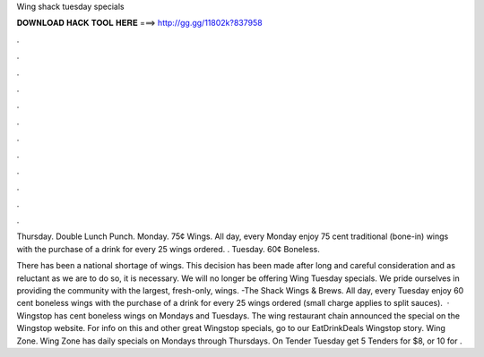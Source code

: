 Wing shack tuesday specials



𝐃𝐎𝐖𝐍𝐋𝐎𝐀𝐃 𝐇𝐀𝐂𝐊 𝐓𝐎𝐎𝐋 𝐇𝐄𝐑𝐄 ===> http://gg.gg/11802k?837958



.



.



.



.



.



.



.



.



.



.



.



.

Thursday. Double Lunch Punch. Monday. 75¢ Wings. All day, every Monday enjoy 75 cent traditional (bone-in) wings with the purchase of a drink for every 25 wings ordered. . Tuesday. 60¢ Boneless.

There has been a national shortage of wings. This decision has been made after long and careful consideration and as reluctant as we are to do so, it is necessary. We will no longer be offering Wing Tuesday specials. We pride ourselves in providing the community with the largest, fresh-only, wings. -The Shack Wings & Brews. All day, every Tuesday enjoy 60 cent boneless wings with the purchase of a drink for every 25 wings ordered (small charge applies to split sauces).  · Wingstop has cent boneless wings on Mondays and Tuesdays. The wing restaurant chain announced the special on the Wingstop website. For info on this and other great Wingstop specials, go to our EatDrinkDeals Wingstop story. Wing Zone. Wing Zone has daily specials on Mondays through Thursdays. On Tender Tuesday get 5 Tenders for $8, or 10 for .
